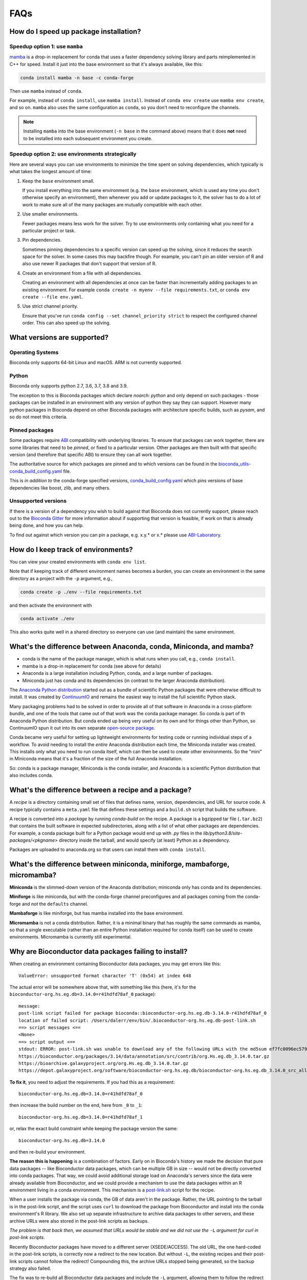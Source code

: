 FAQs
====

.. _speedup:

How do I speed up package installation?
---------------------------------------

Speedup option 1: use ``mamba``
~~~~~~~~~~~~~~~~~~~~~~~~~~~~~~~

`mamba <https://github.com/mamba-org/mamba>`_ is a drop-in replacement for
conda that uses a faster dependency solving library and parts reimplemented in
C++ for speed. Install it just into the base environment so that it's always
available, like this:

.. code-block:: bash

    conda install mamba -n base -c conda-forge

Then use ``mamba`` instead of ``conda``.

For example, instead of ``conda install``, use ``mamba install``. Instead of
``conda env create`` use ``mamba env create``, and so on. ``mamba`` also uses
the same configuration as ``conda``, so you don't need to reconfigure the
channels.

.. note::

    Installing ``mamba`` into the base environment (``-n base`` in the command
    above) means that it does **not** need to be installed into each subsequent
    environment you create.

Speedup option 2: use environments strategically
~~~~~~~~~~~~~~~~~~~~~~~~~~~~~~~~~~~~~~~~~~~~~~~~
Here are several ways you can use environments to minimize the time spent on
solving dependencies, which typically is what takes the longest amount of time:

1. Keep the ``base`` environment small.

   If you install everything into the same environment (e.g. the ``base``
   environment, which is used any time you don't otherwise specify an
   environment), then whenever you add or update packages to it, the solver has
   to do a lot of work to make sure all of the many packages are mutually
   compatible with each other.

2. Use smaller environments.

   Fewer packages means less work for the solver. Try to use environments only
   containing what you need for a particular project or task.

3. Pin dependencies.

   Sometimes pinning dependencies to a specific version can speed up the
   solving, since it reduces the search space for the solver. In some cases
   this may backfire though. For example, you can't pin an older version of
   R and also use newer R packages that don't support that version of R.

4. Create an environment from a file with all dependencies.

   Creating an environment with all dependencies at once can be faster than
   incrementally adding packages to an existing environment. For example
   ``conda create -n myenv --file requirements.txt``, or ``conda env create
   --file env.yaml``.

5. Use strict channel priority.

   Ensure that you've run ``conda config --set channel_priority strict`` to
   respect the configured channel order. This can also speed up the solving.

What versions are supported?
----------------------------

Operating Systems
~~~~~~~~~~~~~~~~~

Bioconda only supports 64-bit Linux and macOS. ARM is not currently supported.

Python
~~~~~~

Bioconda only supports python 2.7, 3.6, 3.7, 3.8 and 3.9.

The exception to this is Bioconda packages which declare `noarch: python` and
only depend on such packages - those packages can be installed in an
environment with any version of python they say they can support. However many
python packages in Bioconda depend on other Bioconda packages with architecture
specific builds, such as `pysam`, and so do not meet this criteria.


Pinned packages
~~~~~~~~~~~~~~~

Some packages require `ABI
<https://en.wikipedia.org/wiki/Application_binary_interface>`_ compatibility
with underlying libraries. To ensure that packages can work together, there are
some libraries that need to be *pinned*, or fixed to a particular version.
Other packages are then built with that specific version (and therefore that
specific ABI) to ensure they can all work together.

The authoritative source for which packages are pinned and to which versions
can be found in the `bioconda_utils-conda_build_config.yaml
<https://github.com/bioconda/bioconda-utils/blob/master/bioconda_utils/bioconda_utils-conda_build_config.yaml>`_
file.

This is *in addition to* the conda-forge specified versions,
`conda_build_config.yaml
<https://github.com/conda-forge/conda-forge-pinning-feedstock/blob/master/recipe/conda_build_config.yaml>`_
which pins versions of base dependencies like boost, zlib, and many others.

Unsupported versions
~~~~~~~~~~~~~~~~~~~~

If there is a version of a dependency you wish to build against that Bioconda
does not currently support, please reach out to the `Bioconda Gitter
<https://gitter.im/bioconda/Lobby>`_ for more information about if supporting
that version is feasible, if work on that is already being done, and how you
can help.

To find out against which version you can pin a package, e.g. x.y.* or x.*
please use `ABI-Laboratory <https://abi-laboratory.pro/tracker/>`_.

How do I keep track of environments?
------------------------------------

You can view your created environments with ``conda env list``.

Note that if keeping track of different environment names
becomes a burden, you can create an environment in the same directory as
a project with the ``-p`` argument, e.g., 

.. code-block:: bash

    conda create -p ./env --file requirements.txt

and then activate the environment with

.. code-block:: bash

    conda activate ./env

This also works quite well in a shared directory so everyone can use (and
maintain) the same environment.

.. _conda-anaconda-minconda:

What's the difference between Anaconda, conda, Miniconda, and mamba?
--------------------------------------------------------------------

- conda is the name of the package manager, which is what runs when you call,
  e.g., ``conda install``.
- mamba is a drop-in replacement for conda (see above for details)
- Anaconda is a large installation including Python, conda, and a large number
  of packages.
- Miniconda just has conda and its dependencies (in contrast to the larger
  Anaconda distribution).

The `Anaconda Python distribution <https://www.continuum.io/downloads>`_
started out as a bundle of scientific Python packages that were otherwise
difficult to install. It was created by `ContinuumIO
<https://www.continuum.io/>`_ and remains the easiest way to install the full
scientific Python stack.

Many packaging problems had to be solved in order to provide all of that
software in Anaconda in a cross-platform bundle, and one of the tools that came
out of that work was the conda package manager. So conda is part of th Anaconda
Python distribution. But conda ended up being very useful on its own and for
things other than Python, so ContinuumIO spun it out into its own separate
`open-source package <https://github.com/conda/conda>`_.

Conda became very useful for setting up lightweight environments for testing
code or running individual steps of a workflow. To avoid needing to install the
*entire* Anaconda distribution each time, the Miniconda installer was created.
This installs only what you need to run conda itself, which can then be used to
create other environments. So the "mini" in Miniconda means that it's
a fraction of the size of the full Anaconda installation.

So: conda is a package manager, Miniconda is the conda installer, and Anaconda
is a scientific Python distribution that also includes conda.

What's the difference between a recipe and a package?
-----------------------------------------------------

A *recipe* is a directory containing small set of files that defines name,
version, dependencies, and URL for source code. A recipe typically contains
a ``meta.yaml`` file that defines these settings and a ``build.sh`` script that
builds the software.

A recipe is converted into a *package* by running `conda-build` on the recipe.
A package is a bgzipped tar file (``.tar.bz2``) that contains the built
software in expected subdirectories, along with a list of what other packages
are dependencies. For example, a conda package built for a Python package would
end up with `.py` files in the `lib/python3.8/site-packages/<pkgname>`
directory inside the tarball, and would specify (at least) Python as
a dependency.

Packages are uploaded to anaconda.org so that users can install them
with ``conda install``.

.. seealso::

    The `conda-build:resources/package-spec` has details on exactly
    what a package contains and how it is installed into an
    environment.

What's the difference between miniconda, miniforge, mambaforge, micromamba?
---------------------------------------------------------------------------

**Miniconda** is the slimmed-down version of the Anaconda distribution;
miniconda only has conda and its dependencies.

**Miniforge** is like miniconda, but with the conda-forge channel preconfigures
and all packages coming from the conda-forge and *not* the ``defaults``
channel.

**Mambaforge** is like miniforge, but has mamba installed into the base environment.

**Micromamba** is not a conda distribution. Rather, it is a minimal binary that
has roughly the same commands as mamba, so that a single executable (rather
than an entire Python installation required for conda itself) can be used to
create environments. Micromamba is currently still experimental.

Why are Bioconductor data packages failing to install?
------------------------------------------------------

When creating an environment containing Bioconductor data packages, you may get
errors like this::

    ValueError: unsupported format character 'T' (0x54) at index 648

The actual error will be somewhere above that, with something like this (here,
it's for the ``bioconductor-org.hs.eg.db=3.14.0=r41hdfd78af_0`` package)::

    message:
    post-link script failed for package bioconda::bioconductor-org.hs.eg.db-3.14.0-r41hdfd78af_0
    location of failed script: /Users/dalerr/env/bin/.bioconductor-org.hs.eg.db-post-link.sh
    ==> script messages <==
    <None>
    ==> script output <==
    stdout: ERROR: post-link.sh was unable to download any of the following URLs with the md5sum ef7fc0096ec579f564a33f0f4869324a:
    https://bioconductor.org/packages/3.14/data/annotation/src/contrib/org.Hs.eg.db_3.14.0.tar.gz
    https://bioarchive.galaxyproject.org/org.Hs.eg.db_3.14.0.tar.gz
    https://depot.galaxyproject.org/software/bioconductor-org.hs.eg.db/bioconductor-org.hs.eg.db_3.14.0_src_all.tar.gz

**To fix it**, you need to adjust the requirements. If you had this as a requirement::

    bioconductor-org.hs.eg.db=3.14.0=r41hdfd78af_0

then increase the build number on the end, here from ``_0`` to ``_1``::

    bioconductor-org.hs.eg.db=3.14.0=r41hdfd78af_1

or, relax the exact build constraint while keeping the package version the same::

    bioconductor-org.hs.eg.db=3.14.0

and then re-build your environment.

**The reason this is happening** is a combination of factors. Early on in
Bioconda's history we made the decision that pure data packages -- like
Bioconductor data packages, which can be multiple GB in size -- would not be
directly converted into conda packages. That way, we could avoid additional
storage load on Anaconda's servers since the data were already available from
Bioconductor, and we could provide a mechanism to use the data packages within
an R environment living in a conda environment. This mechanism is
a `post-link.sh
<https://docs.conda.io/projects/conda-build/en/latest/resources/link-scripts.html>`_
script for the recipe.

When a user installs the package via conda, the GB of data aren't in the
package. Rather, the URL pointing to the tarball is in the post-link script,
and the script uses ``curl`` to download the package from Bioconductor and
install into the conda environment's R library. We also set up separate
infrastructure to archive data packages to other servers, and these archive
URLs were also stored in the post-link scripts as backups.

*The problem is that back then, we assumed that URLs would be stable and we did
not use the* ``-L`` *argument for curl in post-link scripts*.

Recently Bioconductor packages have moved to a different server (XSEDE/ACCESS).
The old URL, the one hard-coded in the post-link scripts, is correctly now
a redirect to the new location. But without ``-L``, the existing recipes and
their post-link scripts cannot follow the redirect! Compounding this, the
archive URLs stopped being generated, so the backup strategy also failed.

The fix was to re-build all Bioconductor data packages and include the ``-L``
argument, allowing them to follow the redirect and correctly install the
package. Conda packages have the idea of a "build number", which allows us to
still provide the same version of the package (3.14.0 in the example above) but
packaged differently (in this case, with a post-link script that works in
Bioconductor's current server environment).

**Reproducibility is hard.** We are trying our best, and conda is an amazing
resource. But the fact that a single entity does not (and should not!) control
all code, data, packages, distribution mechanisms, and installation mechanisms,
means that we will always be at risk of similar situtations in the future.
Hopefully we are guarding better against this particular issue, but see
`Grüning et al 2018 <http://dx.doi.org/10.1016/j.cels.2018.03.014>`_
(especially Fig 1) for advice on more reproducible strategies you can use for
your own work.

.. _version-vs-build:

What's the difference between a build number and a package version?
-------------------------------------------------------------------
A *package version* is the version of the tool. A tool can possibly be packaged
multiple times, even though the underlying tool doesn't change. In such a case,
the package version remains unchanged, but the *build number* chances.

The Bioconductor data packages described above are one example of what would
cause a change in build number (i.e., adding a single argument to
a post-installation script). Other times, a package might have omitted an
executable that should have been included, so a new build for the same version
is created that fixes that packaging issue, without changing anything in the
package itself. In rare cases, packages are completely broken, and are moved to
a "broken" label in the conda channel, effectively removing them from being
installed by default.

More often, build numbers change due to underlying dependencies across the
entire Bioconda and conda-forge ecosystem. These build numbers include a hash.
That hash is generated by concatenating all of the pinned versions of packages
that are dependencies of that package.

For example, ``samtools==1.15.1=h1170115_0`` refers to version 1.15.1 of
``samtools``. The build number is ``h1170115_0``.  The hash part is the
``h1170115``, and the ``_0`` refers to the first (zero-indexing) build of this
samtools version and this hash.

The hash, in turn is calculated by looking at the dependencies of samtools. The
dependencies happen to include things like a C compiler (gcc), the zlib and htslib
libraries and make. Some of these dependencies are "pinned". That is, they are
fixed to a particular version or versions, and those versions are used
everywhere in conda-forge and Bioconda to maintain ABI compatibility
(basically, to let packages co-exist in the same environment). You can find the
conda-forge pinnings `here
<https://github.com/conda-forge/conda-forge-pinning-feedstock/blob/main/recipe/conda_build_config.yaml>`_,
and the bioconda-specific ones `here
<https://github.com/bioconda/bioconda-utils/blob/master/bioconda_utils/bioconda_utils-conda_build_config.yaml>`_. 

In the case of samtools, that hash ``h1170115`` incorporates the packages and
versions of all of its dependencies that are pinned. That includes gcc, zlib,
and htslib. But it doesn't include make in that hash, because make is not
pinned in those files.

The build number is likely to change, and you probably should avoid including
the build number in your environment specifications -- see :ref:`no-builds` for
more information on this.

.. _no-builds:

Why shouldn't I include build numbers in my environment YAMLs?
--------------------------------------------------------------

As described at :ref:`version-vs-build`, build numbers may change over time,
independently of the actual package version. This means that when you are
recording the packages installed in an environment, it is not useful to record
the build number, as this is effectively over-specifying and may cause
difficulty when trying to re-create the environment.

To record the installed packages in an environment, we recommend the
``--no-builds`` argument to ``conda env export``. For example, with an
environment activated::

    conda env export --no-builds

The ``--no-builds`` argument completely removes the build number from the
output, avoiding future errors when trying to rebuild the environment, and
allowing the conda solver to identify the packages that can co-exist in the
same environment.
